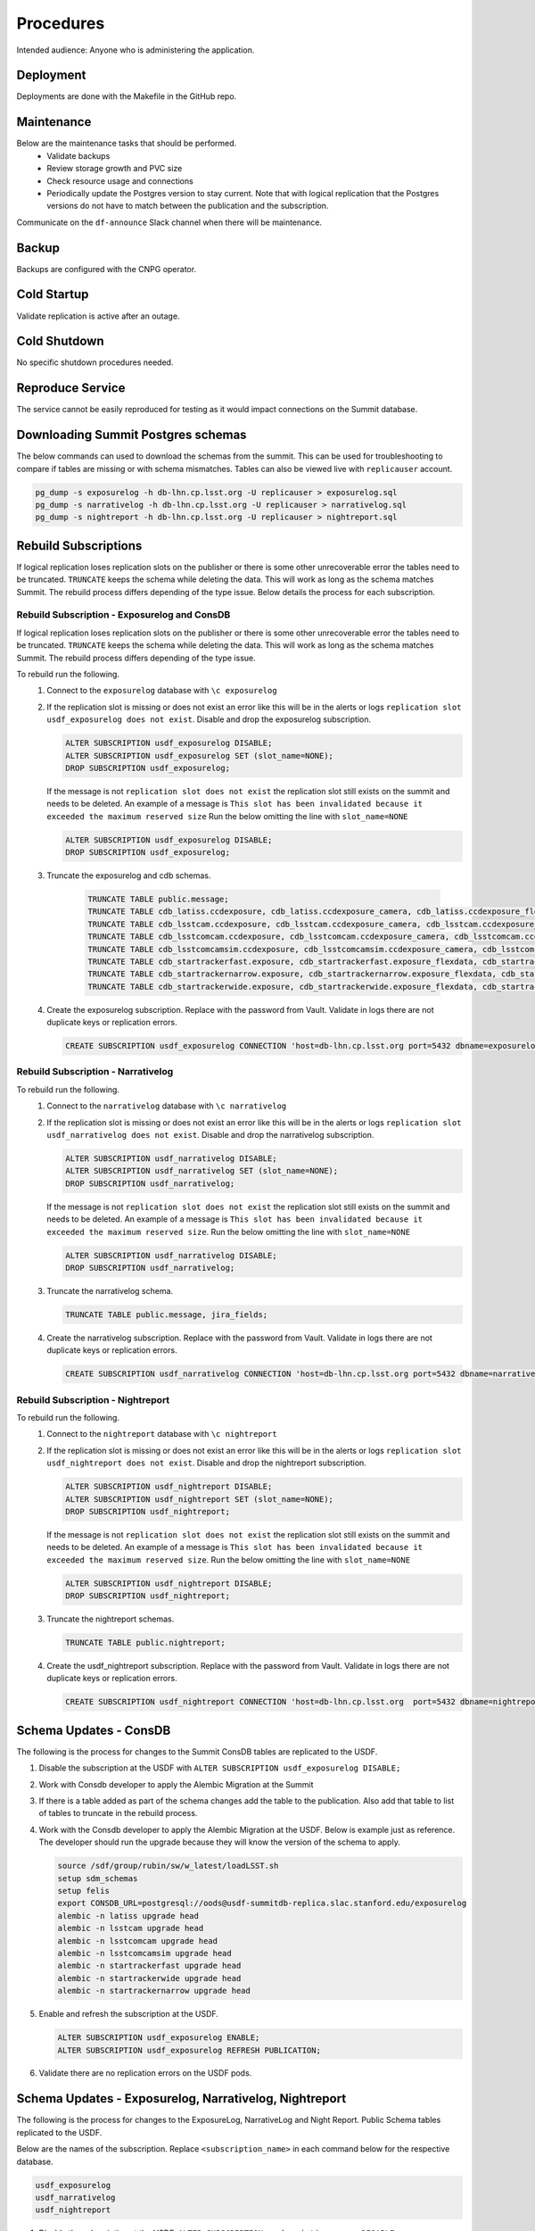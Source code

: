 ##########
Procedures
##########

Intended audience: Anyone who is administering the application.

Deployment
==========
.. Deployment process for the application.  Included upgrades and rollback procedures

Deployments are done with the Makefile in the GitHub repo.

Maintenance
===========
.. Maintenance tasks. How maintenance is communicated and carried out.

Below are the maintenance tasks that should be performed.
 * Validate backups
 * Review storage growth and PVC size
 * Check resource usage and connections
 * Periodically update the Postgres version to stay current.  Note that with logical replication that the Postgres versions do not have to match between the publication and the subscription.

Communicate on the ``df-announce`` Slack channel when there will be maintenance.

Backup
======
.. Procedures for backup including how to verify backups.

Backups are configured with the CNPG operator.

Cold Startup
============
.. Steps if needed to recover application after downtime or disaster.

Validate replication is active after an outage.

Cold Shutdown
=============
.. Any procedures needed to cleanly shutdown application before USDF downtime.

No specific shutdown procedures needed.

Reproduce Service
=================
.. How to reproduce service for testing purposes.

The service cannot be easily reproduced for testing as it would impact connections on the Summit database.

Downloading Summit Postgres schemas
===================================
The below commands can used to download the schemas from the summit.  This can be used for troubleshooting to compare if tables are missing or with schema mismatches.  Tables can also be viewed live with ``replicauser`` account.

.. rst-class:: technote-wide-content

.. code-block:: bash

   pg_dump -s exposurelog -h db-lhn.cp.lsst.org -U replicauser > exposurelog.sql
   pg_dump -s narrativelog -h db-lhn.cp.lsst.org -U replicauser > narrativelog.sql
   pg_dump -s nightreport -h db-lhn.cp.lsst.org -U replicauser > nightreport.sql

Rebuild Subscriptions
=====================
If logical replication loses replication slots on the publisher or there is some other unrecoverable error the tables need to be truncated.  ``TRUNCATE`` keeps the schema while deleting the data.  This will work as long as the schema matches Summit.  The rebuild process differs depending of the type issue.  Below details the process for each subscription.

Rebuild Subscription - Exposurelog and ConsDB
---------------------------------------------
If logical replication loses replication slots on the publisher or there is some other unrecoverable error the tables need to be truncated.  ``TRUNCATE`` keeps the schema while deleting the data.  This will work as long as the schema matches Summit.  The rebuild process differs depending of the type issue.

To rebuild run the following.
 #. Connect to the ``exposurelog`` database with ``\c exposurelog``
 #. If the replication slot is missing or does not exist an error like this will be in the alerts or logs ``replication slot usdf_exposurelog does not exist``.  Disable and drop the exposurelog subscription.

    .. rst-class:: technote-wide-content

    .. code-block:: sql

       ALTER SUBSCRIPTION usdf_exposurelog DISABLE;
       ALTER SUBSCRIPTION usdf_exposurelog SET (slot_name=NONE);
       DROP SUBSCRIPTION usdf_exposurelog;

    If the message is not ``replication slot does not exist`` the replication slot still exists on the summit and needs to be deleted.  An example of a message is ``This slot has been invalidated because it exceeded the maximum reserved size`` Run the below omitting the line with ``slot_name=NONE``

    .. rst-class:: technote-wide-content

    .. code-block:: sql

        ALTER SUBSCRIPTION usdf_exposurelog DISABLE;
        DROP SUBSCRIPTION usdf_exposurelog;

 #. Truncate the exposurelog and cdb schemas.

     .. rst-class:: technote-wide-content

     .. code-block:: sql

        TRUNCATE TABLE public.message;
        TRUNCATE TABLE cdb_latiss.ccdexposure, cdb_latiss.ccdexposure_camera, cdb_latiss.ccdexposure_flexdata, cdb_latiss.ccdexposure_flexdata_schema, cdb_latiss.ccdvisit1_quicklook, cdb_latiss.exposure, cdb_latiss.exposure_flexdata, cdb_latiss.exposure_flexdata_schema, cdb_latiss.exposure_quicklook, cdb_latiss.visit1_quicklook;
        TRUNCATE TABLE cdb_lsstcam.ccdexposure, cdb_lsstcam.ccdexposure_camera, cdb_lsstcam.ccdexposure_flexdata, cdb_lsstcam.ccdexposure_flexdata_schema, cdb_lsstcam.ccdexposure_quicklook, cdb_lsstcam.ccdvisit1_quicklook, cdb_lsstcam.exposure, cdb_lsstcam.exposure_flexdata, cdb_lsstcam.exposure_flexdata_schema, cdb_lsstcam.exposure_quicklook, cdb_lsstcam.visit1_quicklook;
        TRUNCATE TABLE cdb_lsstcomcam.ccdexposure, cdb_lsstcomcam.ccdexposure_camera, cdb_lsstcomcam.ccdexposure_flexdata, cdb_lsstcomcam.ccdexposure_flexdata_schema, cdb_lsstcomcam.ccdexposure_quicklook, cdb_lsstcomcam.ccdvisit1_quicklook, cdb_lsstcomcam.exposure, cdb_lsstcomcam.exposure_flexdata, cdb_lsstcomcam.exposure_flexdata_schema, cdb_lsstcomcam.exposure_quicklook, cdb_lsstcomcam.visit1_quicklook;
        TRUNCATE TABLE cdb_lsstcomcamsim.ccdexposure, cdb_lsstcomcamsim.ccdexposure_camera, cdb_lsstcomcamsim.ccdexposure_flexdata, cdb_lsstcomcamsim.ccdexposure_flexdata_schema, cdb_lsstcomcamsim.ccdvisit1_quicklook, cdb_lsstcomcamsim.exposure, cdb_lsstcomcamsim.exposure_flexdata, cdb_lsstcomcamsim.exposure_flexdata_schema, cdb_lsstcomcamsim.visit1_quicklook;
        TRUNCATE TABLE cdb_startrackerfast.exposure, cdb_startrackerfast.exposure_flexdata, cdb_startrackerfast.exposure_flexdata_schema, cdb_startrackerfast.exposure_quicklook;
        TRUNCATE TABLE cdb_startrackernarrow.exposure, cdb_startrackernarrow.exposure_flexdata, cdb_startrackernarrow.exposure_flexdata_schema, cdb_startrackernarrow.exposure_quicklook;
        TRUNCATE TABLE cdb_startrackerwide.exposure, cdb_startrackerwide.exposure_flexdata, cdb_startrackerwide.exposure_flexdata_schema, cdb_startrackerwide.exposure_quicklook;

 #. Create the exposurelog subscription.  Replace with the password from Vault.  Validate in logs there are not duplicate keys or replication errors.

    .. rst-class:: technote-wide-content

    .. code-block:: sql

       CREATE SUBSCRIPTION usdf_exposurelog CONNECTION 'host=db-lhn.cp.lsst.org port=5432 dbname=exposurelog user=replicauser password=<REPLACE>' PUBLICATION usdfpub WITH (connect=true);

Rebuild Subscription - Narrativelog
-----------------------------------
To rebuild run the following.
 #. Connect to the ``narrativelog`` database with ``\c narrativelog``
 #. If the replication slot is missing or does not exist an error like this will be in the alerts or logs ``replication slot usdf_narrativelog does not exist``.  Disable and drop the narrativelog subscription.

    .. rst-class:: technote-wide-content

    .. code-block:: sql

        ALTER SUBSCRIPTION usdf_narrativelog DISABLE;
        ALTER SUBSCRIPTION usdf_narrativelog SET (slot_name=NONE);
        DROP SUBSCRIPTION usdf_narrativelog;

    If the message is not ``replication slot does not exist`` the replication slot still exists on the summit and needs to be deleted.  An example of a message is ``This slot has been invalidated because it exceeded the maximum reserved size``.  Run the below omitting the line with ``slot_name=NONE``

    .. rst-class:: technote-wide-content

    .. code-block:: sql

        ALTER SUBSCRIPTION usdf_narrativelog DISABLE;
        DROP SUBSCRIPTION usdf_narrativelog;

 #. Truncate the narrativelog schema.

    .. rst-class:: technote-wide-content

    .. code-block:: sql

       TRUNCATE TABLE public.message, jira_fields;

 #. Create the narrativelog subscription.  Replace with the password from Vault.  Validate in logs there are not duplicate keys or replication errors.

    .. rst-class:: technote-wide-content

    .. code-block:: sql

       CREATE SUBSCRIPTION usdf_narrativelog CONNECTION 'host=db-lhn.cp.lsst.org port=5432 dbname=narrativelog user=replicauser password=<REPLACE>' PUBLICATION usdfpubnarrativelog WITH (connect=true);

Rebuild Subscription - Nightreport
----------------------------------
To rebuild run the following.
 #. Connect to the ``nightreport`` database with ``\c nightreport``
 #. If the replication slot is missing or does not exist an error like this will be in the alerts or logs ``replication slot usdf_nightreport does not exist``.  Disable and drop the nightreport subscription.

    .. rst-class:: technote-wide-content

    .. code-block:: sql

       ALTER SUBSCRIPTION usdf_nightreport DISABLE;
       ALTER SUBSCRIPTION usdf_nightreport SET (slot_name=NONE);
       DROP SUBSCRIPTION usdf_nightreport;

    If the message is not ``replication slot does not exist`` the replication slot still exists on the summit and needs to be deleted.  An example of a message is ``This slot has been invalidated because it exceeded the maximum reserved size``.  Run the below omitting the line with ``slot_name=NONE``

    .. rst-class:: technote-wide-content

    .. code-block:: sql

       ALTER SUBSCRIPTION usdf_nightreport DISABLE;
       DROP SUBSCRIPTION usdf_nightreport;

 #. Truncate the nightreport schemas.

    .. rst-class:: technote-wide-content

    .. code-block:: sql

       TRUNCATE TABLE public.nightreport;

 #. Create the usdf_nightreport subscription.  Replace with the password from Vault.  Validate in logs there are not duplicate keys or replication errors.

    .. rst-class:: technote-wide-content

    .. code-block:: sql

       CREATE SUBSCRIPTION usdf_nightreport CONNECTION 'host=db-lhn.cp.lsst.org  port=5432 dbname=nightreport user=replicauser password=<REPLACE>' PUBLICATION usdfpubnightreport WITH (connect=true);

Schema Updates - ConsDB
=======================
The following is the process for changes to the Summit ConsDB tables are replicated to the USDF.

#. Disable the subscription at the USDF with ``ALTER SUBSCRIPTION usdf_exposurelog DISABLE;``
#. Work with Consdb developer to apply the Alembic Migration at the Summit
#. If there is a table added as part of the schema changes add the table to the publication.  Also add that table to list of tables to truncate in the rebuild process.
#. Work with the Consdb developer to apply the Alembic Migration at the USDF.  Below is example just as reference.  The developer should run the upgrade because they will know the version of the schema to apply.

   .. rst-class:: technote-wide-content

   .. code-block:: sql

       source /sdf/group/rubin/sw/w_latest/loadLSST.sh
       setup sdm_schemas
       setup felis
       export CONSDB_URL=postgresql://oods@usdf-summitdb-replica.slac.stanford.edu/exposurelog
       alembic -n latiss upgrade head
       alembic -n lsstcam upgrade head
       alembic -n lsstcomcam upgrade head
       alembic -n lsstcomcamsim upgrade head
       alembic -n startrackerfast upgrade head
       alembic -n startrackerwide upgrade head
       alembic -n startrackernarrow upgrade head

#. Enable and refresh the subscription at the USDF.

   .. rst-class:: technote-wide-content
   .. code-block:: sql

      ALTER SUBSCRIPTION usdf_exposurelog ENABLE;
      ALTER SUBSCRIPTION usdf_exposurelog REFRESH PUBLICATION;

#. Validate there are no replication errors on the USDF pods.

Schema Updates - Exposurelog, Narrativelog, Nightreport
=======================================================
The following is the process for changes to the ExposureLog, NarrativeLog and Night Report. Public Schema tables replicated to the USDF.

Below are the names of the subscription.  Replace ``<subscription_name>`` in each command below for the respective database.

.. rst-class:: technote-wide-content
.. code-block:: text

   usdf_exposurelog
   usdf_narrativelog
   usdf_nightreport

#. Disable the subscription at the USDF.  ``ALTER SUBSCRIPTION <subscription_name> DISABLE;``

#. Work with exposurelog developer to apply the Alembic Migration at the Summit.  The developer should run the upgrade because they will know the version of the schema to apply.

#. If there is a table added as part of the schema changes add the table to the publication.  Also add that table to list of tables to truncate in the rebuild process.

#. Apply the Alembic Migration at the USDF

#. Enable and refresh the subscription at the USDF

   .. rst-class:: technote-wide-content
   .. code-block:: sql

     ALTER SUBSCRIPTION <subscription_name> ENABLE;
     ALTER SUBSCRIPTION <subscription_name> REFRESH PUBLICATION;

#. Validate there are no replication errors on the USDF pods.

Add Tables to Publication
=========================

To add tables to the publication:

#. Create an IT Project ticket in Jira.  Include the commands needed to be added for the table including additional ``GRANTS`` if needed.  For example ``ALTER PUBLICATION usdfpub ADD TABLE cdb_latiss.visit1_quicklook;``

#. Update the SQL files `here <https://github.com/slaclab/rubin-usdf-summit-db-replica-deploy/tree/main/overlays/prod-logical-replication/summit-sql>`__. That has all the publication configuration for the Summit.

#. Update the truncate tables documentation in the Rebuild Subscriptions sections to include the additional table.

To view which tables are replicated on the publication use the query ``select * from pg_publication_tables;``

Drop Replication Slot on the Publication
========================================

To view the status of replication slots on the publication use the query ``select slot_name, active from pg_replication_slots;``

Example output below.

.. rst-class:: technote-wide-content
.. code-block:: text

   exposurelog=> select slot_name, active  from pg_replication_slots;
         slot_name       | active
   -----------------------+--------
   _cnpg_cnpg_cluster_9  | t
   _cnpg_cnpg_cluster_10 | t
   usdf_exposurelog   | t
   usdf_narrativelog  | t
   usdf_nightreport   | t
   (5 rows)

To drop a replication slot on the publisher use the below command.  Change ``<REPLACE>`` to the appropriate replication slot to drop.

.. rst-class:: technote-wide-content
.. code-block:: sql

   SELECT pg_drop_replication_slot('<REPLACE>');
